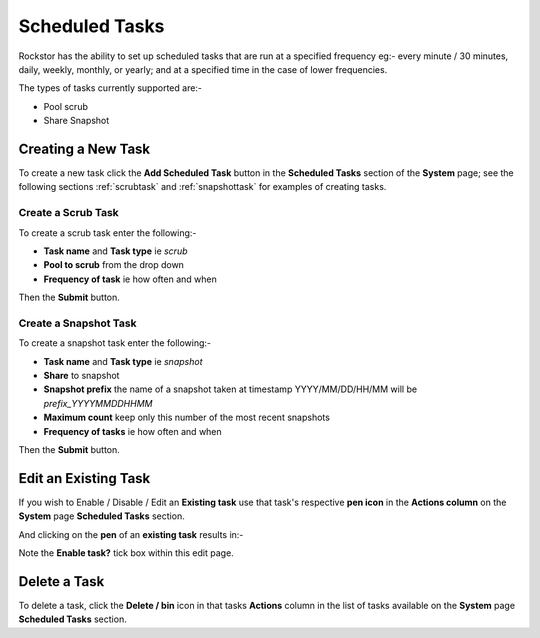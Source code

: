 .. _tasks:

Scheduled Tasks
===============

Rockstor has the ability to set up scheduled tasks that are run at a specified
frequency eg:- every minute / 30 minutes, daily, weekly, monthly, or yearly;
and at a specified time in the case of lower frequencies.

The types of tasks currently supported are:-

* Pool scrub
* Share Snapshot

.. _newtask:

Creating a New Task
-------------------

To create a new task click the **Add Scheduled Task** button in the
**Scheduled Tasks** section of the **System** page; see the following sections
:ref:`scrubtask` and :ref:`snapshottask` for examples of creating tasks.

.. _scrubtask:

Create a Scrub Task
^^^^^^^^^^^^^^^^^^^

To create a scrub task enter the following:-

* **Task name** and **Task type** ie *scrub*
* **Pool to scrub** from the drop down
* **Frequency of task** ie how often and when


.. image:: scrub_task.png
   :scale: 80 %
   :align: center

Then the **Submit** button.

.. _snapshottask:

Create a Snapshot Task
^^^^^^^^^^^^^^^^^^^^^^

To create a snapshot task enter the following:-

* **Task name** and **Task type** ie *snapshot*
* **Share** to snapshot
* **Snapshot prefix** the name of a snapshot taken at timestamp YYYY/MM/DD/HH/MM will be *prefix_YYYYMMDDHHMM*
* **Maximum count** keep only this number of the most recent snapshots
* **Frequency of tasks** ie how often and when

.. image:: mpsnapshot_daily.png
   :scale: 80 %
   :align: center

Then the **Submit** button.

.. _tasksedit:

Edit an Existing Task
---------------------

If you wish to Enable / Disable / Edit an **Existing task** use that task's
respective **pen icon** in the **Actions column** on the **System** page
**Scheduled Tasks** section.

.. image:: tasks_list.png
   :scale: 80 %
   :align: center

And clicking on the **pen** of an **existing task** results in:-

.. image:: task_edit.png
   :scale: 80 %
   :align: center

Note the **Enable task?** tick box within this edit page.

.. _taskdelete:

Delete a Task
-------------

To delete a task, click the **Delete / bin** icon in that tasks **Actions**
column in the list of tasks available on the **System** page **Scheduled Tasks**
section.
